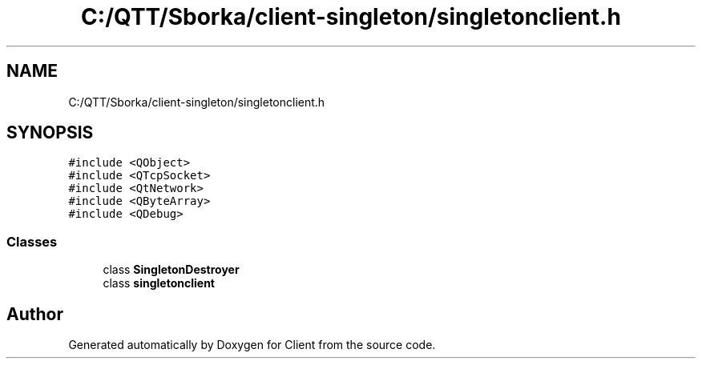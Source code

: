 .TH "C:/QTT/Sborka/client-singleton/singletonclient.h" 3 "Sat Oct 29 2022" "Version 1.6" "Client" \" -*- nroff -*-
.ad l
.nh
.SH NAME
C:/QTT/Sborka/client-singleton/singletonclient.h
.SH SYNOPSIS
.br
.PP
\fC#include <QObject>\fP
.br
\fC#include <QTcpSocket>\fP
.br
\fC#include <QtNetwork>\fP
.br
\fC#include <QByteArray>\fP
.br
\fC#include <QDebug>\fP
.br

.SS "Classes"

.in +1c
.ti -1c
.RI "class \fBSingletonDestroyer\fP"
.br
.ti -1c
.RI "class \fBsingletonclient\fP"
.br
.in -1c
.SH "Author"
.PP 
Generated automatically by Doxygen for Client from the source code\&.

